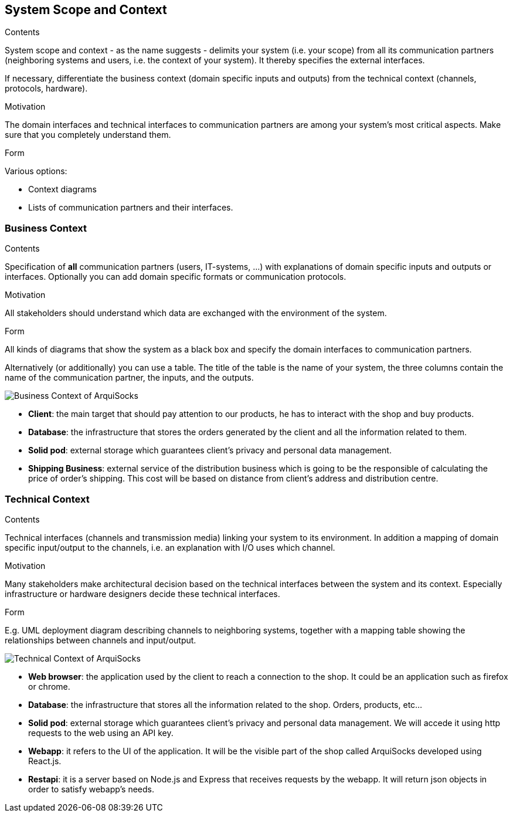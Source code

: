 [[section-system-scope-and-context]]
== System Scope and Context


[role="arc42help"]
****
.Contents
System scope and context - as the name suggests - delimits your system (i.e. your scope) from all its communication partners
(neighboring systems and users, i.e. the context of your system). It thereby specifies the external interfaces.

If necessary, differentiate the business context (domain specific inputs and outputs) from the technical context (channels, protocols, hardware).

.Motivation
The domain interfaces and technical interfaces to communication partners are among your system's most critical aspects. Make sure that you completely understand them.

.Form
Various options:

* Context diagrams
* Lists of communication partners and their interfaces.
****


=== Business Context

[role="arc42help"]
****
.Contents
Specification of *all* communication partners (users, IT-systems, ...) with explanations of domain specific inputs and outputs or interfaces.
Optionally you can add domain specific formats or communication protocols.

.Motivation
All stakeholders should understand which data are exchanged with the environment of the system.

.Form
All kinds of diagrams that show the system as a black box and specify the domain interfaces to communication partners.

Alternatively (or additionally) you can use a table.
The title of the table is the name of your system, the three columns contain the name of the communication partner, the inputs, and the outputs.
****

image:business_context_diagram.png["Business Context of ArquiSocks"]

* **Client**: the main target that should pay attention to our products, he has to interact with the shop and buy products.
* **Database**: the infrastructure that stores the orders generated by the client and all the information related to them.
* **Solid pod**: external storage which guarantees client's privacy and personal data management.
* **Shipping Business**: external service of the distribution business which is going to be the responsible of calculating the price of order's shipping. This cost will be based on distance from client's address and distribution centre.



=== Technical Context

[role="arc42help"]
****
.Contents
Technical interfaces (channels and transmission media) linking your system to its environment. In addition a mapping of domain specific input/output to the channels, i.e. an explanation with I/O uses which channel.

.Motivation
Many stakeholders make architectural decision based on the technical interfaces between the system and its context. Especially infrastructure or hardware designers decide these technical interfaces.

.Form
E.g. UML deployment diagram describing channels to neighboring systems,
together with a mapping table showing the relationships between channels and input/output.

****

image:technical_context_diagram.png["Technical Context of ArquiSocks"]

* **Web browser**: the application used by the client to reach a connection to the shop. It could be an application such as firefox or chrome.
* **Database**: the infrastructure that stores all the information related to the shop. Orders, products, etc...
* **Solid pod**: external storage which guarantees client's privacy and personal data management. We will accede it using http requests to the web using an API key.
* **Webapp**: it refers to the UI of the application. It will be the visible part of the shop called ArquiSocks developed using React.js.
* **Restapi**: it is a server based on Node.js and Express that receives requests by the webapp. It will return json objects in order to satisfy webapp's needs. 
